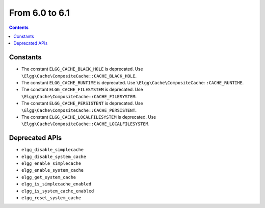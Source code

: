 From 6.0 to 6.1
===============

.. contents:: Contents
   :local:
   :depth: 1

Constants
~~~~~~~~~

* The constant ``ELGG_CACHE_BLACK_HOLE`` is deprecated. Use ``\Elgg\Cache\CompositeCache::CACHE_BLACK_HOLE``.
* The constant ``ELGG_CACHE_RUNTIME`` is deprecated. Use ``\Elgg\Cache\CompositeCache::CACHE_RUNTIME``.
* The constant ``ELGG_CACHE_FILESYSTEM`` is deprecated. Use ``\Elgg\Cache\CompositeCache::CACHE_FILESYSTEM``.
* The constant ``ELGG_CACHE_PERSISTENT`` is deprecated. Use ``\Elgg\Cache\CompositeCache::CACHE_PERSISTENT``.
* The constant ``ELGG_CACHE_LOCALFILESYSTEM`` is deprecated. Use ``\Elgg\Cache\CompositeCache::CACHE_LOCALFILESYSTEM``.

Deprecated APIs
~~~~~~~~~~~~~~~

* ``elgg_disable_simplecache``
* ``elgg_disable_system_cache``
* ``elgg_enable_simplecache``
* ``elgg_enable_system_cache``
* ``elgg_get_system_cache``
* ``elgg_is_simplecache_enabled``
* ``elgg_is_system_cache_enabled``
* ``elgg_reset_system_cache``
